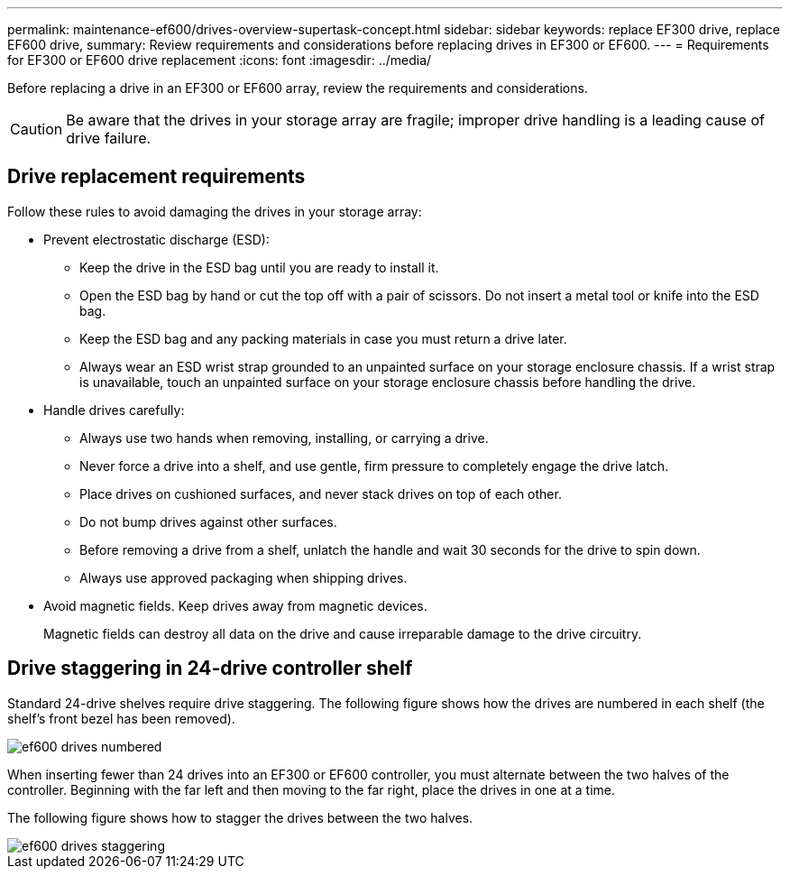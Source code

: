 ---
permalink: maintenance-ef600/drives-overview-supertask-concept.html
sidebar: sidebar
keywords: replace EF300 drive, replace EF600 drive,
summary:  Review requirements and considerations before replacing  drives in EF300 or EF600.
---
=  Requirements for EF300 or EF600 drive replacement
:icons: font
:imagesdir: ../media/

[.lead]
Before replacing a drive in an EF300 or EF600 array, review the requirements and considerations.

CAUTION: Be aware that the drives in your storage array are fragile; improper drive handling is a leading cause of drive failure.

== Drive replacement requirements
Follow these rules to avoid damaging the drives in your storage array:

* Prevent electrostatic discharge (ESD):
 ** Keep the drive in the ESD bag until you are ready to install it.
 ** Open the ESD bag by hand or cut the top off with a pair of scissors. Do not insert a metal tool or knife into the ESD bag.
 ** Keep the ESD bag and any packing materials in case you must return a drive later.
 ** Always wear an ESD wrist strap grounded to an unpainted surface on your storage enclosure chassis. If a wrist strap is unavailable, touch an unpainted surface on your storage enclosure chassis before handling the drive.
* Handle drives carefully:
 ** Always use two hands when removing, installing, or carrying a drive.
 ** Never force a drive into a shelf, and use gentle, firm pressure to completely engage the drive latch.
 ** Place drives on cushioned surfaces, and never stack drives on top of each other.
 ** Do not bump drives against other surfaces.
 ** Before removing a drive from a shelf, unlatch the handle and wait 30 seconds for the drive to spin down.
 ** Always use approved packaging when shipping drives.
* Avoid magnetic fields. Keep drives away from magnetic devices.
+
Magnetic fields can destroy all data on the drive and cause irreparable damage to the drive circuitry.

== Drive staggering in 24-drive controller shelf

Standard 24-drive shelves require drive staggering. The following figure shows how the drives are numbered in each shelf (the shelf's front bezel has been removed). 

image::../media/ef600_drives_numbered.png[]

When inserting fewer than 24 drives into an EF300 or EF600 controller, you must alternate between the two halves of the controller. Beginning with the far left and then moving to the far right, place the drives in one at a time.

The following figure shows how to stagger the drives between the two halves.

image::../media/ef600_drives_staggering.png[]
